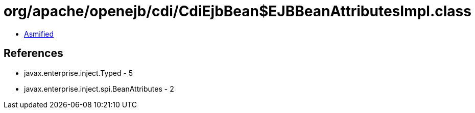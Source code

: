 = org/apache/openejb/cdi/CdiEjbBean$EJBBeanAttributesImpl.class

 - link:CdiEjbBean$EJBBeanAttributesImpl-asmified.java[Asmified]

== References

 - javax.enterprise.inject.Typed - 5
 - javax.enterprise.inject.spi.BeanAttributes - 2
